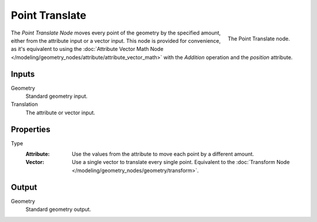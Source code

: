 .. index:: Geometry Nodes; Point
.. _bpy.types.GeometryNodePointTranslate:

***************
Point Translate
***************

.. figure:: /images/modeling_geometry-nodes_point_point-translate_node.png
   :align: right

   The Point Translate node.

The *Point Translate Node* moves every point of the geometry by the specified amount,
either from the attribute input or a vector input.
This node is provided for convenience, as it's equivalent to using
the :doc:`Attribute Vector Math Node </modeling/geometry_nodes/attribute/attribute_vector_math>`
with the *Addition* operation and the *position* attribute.


Inputs
======

Geometry
   Standard geometry input.

Translation
   The attribute or vector input.


Properties
==========

Type
   :Attribute:
      Use the values from the attribute to move each point by a different amount.
   :Vector:
      Use a single vector to translate every single point.
      Equivalent to the :doc:`Transform Node </modeling/geometry_nodes/geometry/transform>`.


Output
======

Geometry
   Standard geometry output.
